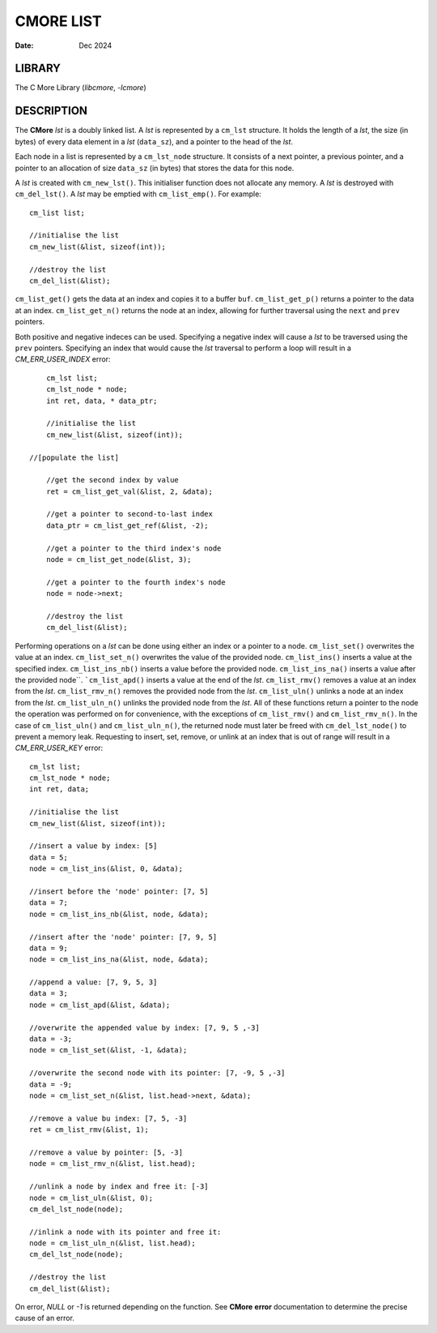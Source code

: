 ==========
CMORE LIST
==========

:date: Dec 2024

LIBRARY
=======
The C More Library (*libcmore*, *-lcmore*)

DESCRIPTION
===========

The **CMore** *lst* is a doubly linked list. A *lst* is represented by a \
``cm_lst`` structure. It holds the length of a *lst*, the size (in bytes) \
of every data element in a *lst* (``data_sz``), and a pointer to the head \
of the *lst*.

Each node in a list is represented by a ``cm_lst_node`` structure. It \
consists of a next pointer, a previous pointer, and a pointer to an \
allocation of size ``data_sz`` (in bytes) that stores the data for this node.

A *lst* is created with ``cm_new_lst()``. This initialiser function does \
not allocate any memory. A *lst* is destroyed with ``cm_del_lst()``. A *lst* \
may be emptied with ``cm_list_emp()``. For example::

	cm_list list;

	//initialise the list
	cm_new_list(&list, sizeof(int));

	//destroy the list
	cm_del_list(&list);

``cm_list_get()`` gets the data at an index and copies it to a buffer \
``buf``. ``cm_list_get_p()`` returns a pointer to the data at an index. 
``cm_list_get_n()`` returns the node at an index, allowing for further \
traversal using the ``next`` and ``prev`` pointers.

Both positive and negative indeces can be used. Specifying a negative index \
will cause a *lst* to be traversed using the ``prev`` pointers. Specifying \
an index that would cause the *lst* traversal to perform a loop will result \
in a *CM_ERR_USER_INDEX* error::

	cm_lst list;
	cm_lst_node * node;
	int ret, data, * data_ptr;

	//initialise the list
	cm_new_list(&list, sizeof(int));
	
    //[populate the list]

	//get the second index by value
	ret = cm_list_get_val(&list, 2, &data);

	//get a pointer to second-to-last index
	data_ptr = cm_list_get_ref(&list, -2);

	//get a pointer to the third index's node
	node = cm_list_get_node(&list, 3);

	//get a pointer to the fourth index's node
	node = node->next;

	//destroy the list
	cm_del_list(&list);
	
Performing operations on a *lst* can be done using either an index or a \
pointer to a node. ``cm_list_set()`` overwrites the value at an index. \
``cm_list_set_n()`` overwrites the value of the provided node. \
``cm_list_ins()`` inserts a value at the specified index. ``cm_list_ins_nb()`` \
inserts a value before the provided node. ``cm_list_ins_na()`` inserts a value \
after the provided node``. ```cm_list_apd()`` inserts a value at the end of \
the *lst*. ``cm_list_rmv()`` removes a value at an index from the *lst*. \
``cm_list_rmv_n()`` removes the provided node from the *lst*. \
``cm_list_uln()`` unlinks a node at an index from the *lst*. \
``cm_list_uln_n()`` unlinks the provided node from the *lst*. All of these \
functions return a pointer to the node the operation was performed on for \
convenience, with the exceptions of ``cm_list_rmv()`` and ``cm_list_rmv_n()``. \
In the case of ``cm_list_uln()`` and ``cm_list_uln_n()``, the returned node \
must later be freed with ``cm_del_lst_node()`` to prevent a memory leak. \
Requesting to insert, set, remove, or unlink at an index that is out of range \
will result in a *CM_ERR_USER_KEY* error::
	
	cm_lst list;
	cm_lst_node * node;
	int ret, data;

	//initialise the list
	cm_new_list(&list, sizeof(int));

	//insert a value by index: [5]
	data = 5;
	node = cm_list_ins(&list, 0, &data);

	//insert before the 'node' pointer: [7, 5]
	data = 7;
	node = cm_list_ins_nb(&list, node, &data);

	//insert after the 'node' pointer: [7, 9, 5]
	data = 9;
	node = cm_list_ins_na(&list, node, &data);
	
	//append a value: [7, 9, 5, 3]
	data = 3;
	node = cm_list_apd(&list, &data);

	//overwrite the appended value by index: [7, 9, 5 ,-3]
	data = -3;
	node = cm_list_set(&list, -1, &data);

	//overwrite the second node with its pointer: [7, -9, 5 ,-3]
	data = -9;
	node = cm_list_set_n(&list, list.head->next, &data);

	//remove a value bu index: [7, 5, -3]
	ret = cm_list_rmv(&list, 1);

	//remove a value by pointer: [5, -3]
	node = cm_list_rmv_n(&list, list.head);

	//unlink a node by index and free it: [-3]
	node = cm_list_uln(&list, 0);
	cm_del_lst_node(node);

	//inlink a node with its pointer and free it:
	node = cm_list_uln_n(&list, list.head);
	cm_del_lst_node(node);
	
	//destroy the list
	cm_del_list(&list);

On error, *NULL* or *-1* is returned depending on the function. See **CMore** \
**error** documentation to determine the precise cause of an error.
